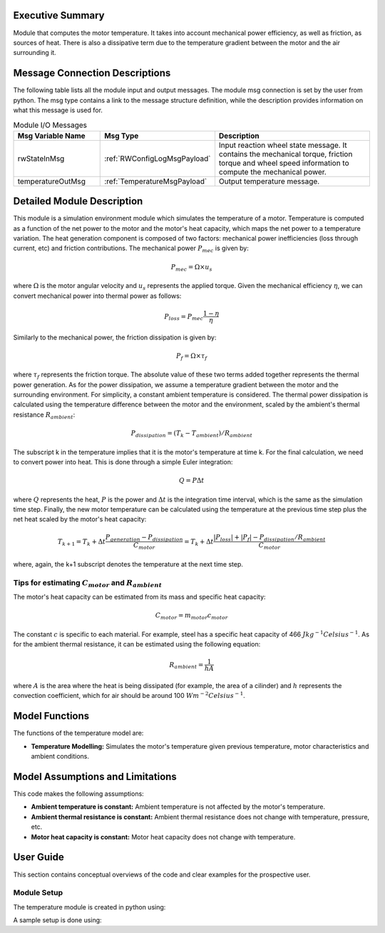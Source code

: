 Executive Summary
-----------------

Module that computes the motor temperature. It takes into account mechanical power efficiency, as well as friction, 
as sources of heat. There is also a dissipative term due to the temperature gradient between the motor and the
air surrounding it.

Message Connection Descriptions
-------------------------------
The following table lists all the module input and output messages.  The module msg connection is set by the
user from python.  The msg type contains a link to the message structure definition, while the description
provides information on what this message is used for.

.. list-table:: Module I/O Messages
    :widths: 25 25 50
    :header-rows: 1

    * - Msg Variable Name
      - Msg Type
      - Description
    * - rwStateInMsg
      - :ref:`RWConfigLogMsgPayload`
      - Input reaction wheel state message. It contains the mechanical torque, friction torque and wheel speed information to compute the mechanical power.
    * - temperatureOutMsg
      - :ref:`TemperatureMsgPayload`
      - Output temperature message.

Detailed Module Description
---------------------------

This module is a simulation environment module which simulates the temperature of a motor. Temperature is computed as a function of the net power to the motor
and the motor's heat capacity, which maps the net power to a temperature variation.
The heat generation component is composed of two factors: mechanical power inefficiencies (loss through current, etc) and friction contributions. The mechanical
power :math:`P_{mec}` is given by:

.. math::
    P_{mec}=\Omega \times u_s

where :math:`\Omega` is the motor angular velocity and :math:`u_s` represents the applied torque. Given the mechanical efficiency :math:`\eta`, we can convert 
mechanical power into thermal power as follows:

.. math::
    P_{loss}=P_{mec}\frac{1-\eta}{\eta}

Similarly to the mechanical power, the friction dissipation is given by:

.. math::
    P_{f}=\Omega \times \tau_f

where :math:`\tau_f` represents the friction torque. The absolute value of these two terms added together represents the thermal power generation. As for the power
dissipation, we assume a temperature gradient between the motor and the surrounding environment. For simplicity, a constant ambient temperature is considered. The 
thermal power dissipation is calculated using the temperature difference between the motor and the environment, scaled by the ambient's thermal resistance :math:`R_{ambient}`:

.. math::
    P_{dissipation} = (T_k - T_{ambient})/R_{ambient}

The subscript k in the temperature implies that it is the motor's temperature at time k. For the final calculation, we need to convert power into heat. This is done
through a simple Euler integration:

.. math::
    Q=P\Delta t

where :math:`Q` represents the heat, :math:`P` is the power and :math:`\Delta t` is the integration time interval, which is the same as the simulation time step.
Finally, the new motor temperature can be calculated using the temperature at the previous time step plus the net heat scaled by the motor's heat capacity:

.. math::
    T_{k+1} = T_k + \Delta t\frac{P_{generation}-P_{dissipation}}{C_{motor}} = T_k + \Delta t\frac{|P_{loss}|+|P_{f}|-P_{dissipation}/R_{ambient}}{C_{motor}}

where, again, the k+1 subscript denotes the temperature at the next time step.

Tips for estimating :math:`C_{motor}` and :math:`R_{ambient}`
~~~~~~~~~~~~~~~~~~~~~~~~~~~~~~~~~~~~~~~~~~~~~~~~~~~~~~~~~~~~~

The motor's heat capacity can be estimated from its mass and specific heat capacity:

.. math::
    C_{motor}=m_{motor}c_{motor}

The constant :math:`c` is specific to each material. For example, steel has a specific heat capacity of 466 :math:`Jkg^{-1}Celsius^{-1}`.
As for the ambient thermal resistance, it can be estimated using the following equation:

.. math::
    R_{ambient}=\frac{1}{hA}

where :math:`A` is the area where the heat is being dissipated (for example, the area of a cilinder) and :math:`h` represents the convection
coefficient, which for air should be around 100 :math:`Wm^{-2}Celsius^{-1}`.

Model Functions
---------------

The functions of the temperature model are:

- **Temperature Modelling:** Simulates the motor's temperature given previous temperature, motor characteristics and ambient conditions.


Model Assumptions and Limitations
---------------------------------

This code makes the following assumptions:

- **Ambient temperature is constant:** Ambient temperature is not affected by the motor's temperature.
- **Ambient thermal resistance is constant:** Ambient thermal resistance does not change with temperature, pressure, etc.
- **Motor heat capacity is constant:** Motor heat capacity does not change with temperature.


User Guide
----------

This section contains conceptual overviews of the code and clear examples for the prospective user.

Module Setup
~~~~~~~~~~~~

The temperature module is created in python using:

.. code-block:: python
    :linenos:

    thermalModel = motorThermal.MotorThermal()
    thermalModel.ModelTag = 'rwThermals'

A sample setup is done using:

.. code-block:: python
    :linenos:

    thermalModel.currentTemperature = 40  # [Celsius]
    thermalModel.ambientTemperature = 20  # [Celsius]
    thermalModel.efficiency = 0.7
    thermalModel.ambientThermalResistance = 5  # Air Thermal Resistance
    thermalModel.motorHeatCapacity = 50  # Motor Heat Capacity